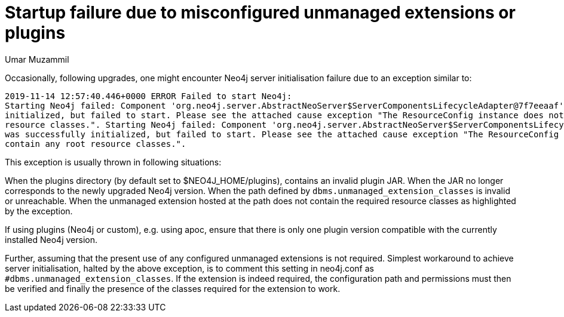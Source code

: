 = Startup failure due to misconfigured unmanaged extensions or plugins
:slug: startup-failure-misconfigured-unmanaged-extensions-or-plugins
:author: Umar Muzammil
:neo4j-versions: 3.2, 3.3, 3.4, 3.5
:tags: unmanaged, extension, plugin, startup
:category: operations

Occasionally, following upgrades, one might encounter Neo4j server initialisation failure due to an exception similar to:

....
2019-11-14 12:57:40.446+0000 ERROR Failed to start Neo4j: 
Starting Neo4j failed: Component 'org.neo4j.server.AbstractNeoServer$ServerComponentsLifecycleAdapter@7f7eeaaf' was successfully
initialized, but failed to start. Please see the attached cause exception "The ResourceConfig instance does not contain any root
resource classes.". Starting Neo4j failed: Component 'org.neo4j.server.AbstractNeoServer$ServerComponentsLifecycleAdapter@7f7eeaaf' 
was successfully initialized, but failed to start. Please see the attached cause exception "The ResourceConfig instance does not
contain any root resource classes.".
....

This exception is usually thrown in following situations:

When the plugins directory (by default set to $NEO4J_HOME/plugins), contains an invalid plugin JAR.
When the JAR no longer corresponds to the newly upgraded Neo4j version.
When the path defined by `dbms.unmanaged_extension_classes` is invalid or unreachable.
When the unmanaged extension hosted at the path does not contain the required resource classes as highlighted by the exception.

If using plugins (Neo4j or custom), e.g. using apoc, ensure that there is only one plugin version compatible with the currently
installed Neo4j version. 

Further, assuming that the present use of any configured unmanaged extensions is not required. Simplest workaround to achieve 
server initialisation, halted by the above exception, is to comment this setting in neo4j.conf as `#dbms.unmanaged_extension_classes`.
If the extension is indeed required, the configuration path and permissions must then be verified and finally the presence of the classes required for the extension to work.
